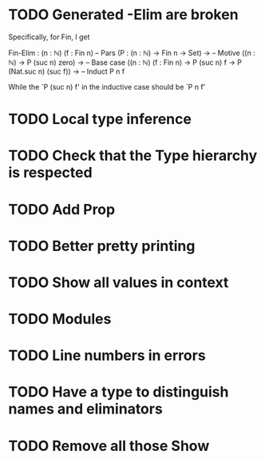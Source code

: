 * TODO Generated -Elim are broken
  Specifically, for Fin, I get
  
  Fin-Elim : (n : ℕ) (f : Fin n)  -- Pars
           (P : (n : ℕ) -> Fin n -> Set) -> -- Motive
           ((n : ℕ) → P (suc n) zero) ->    -- Base case
           ((n : ℕ) (f : Fin n) -> P (suc n) f -> P (Nat.suc n) (suc f)) -> -- Induct
           P n f

  While the `P (suc n) f' in the inductive case should be `P n f'
* TODO Local type inference
* TODO Check that the Type hierarchy is respected
* TODO Add Prop
* TODO Better pretty printing
* TODO Show all values in context

* TODO Modules
* TODO Line numbers in errors
* TODO Have a type to distinguish names and eliminators
* TODO Remove all those Show
